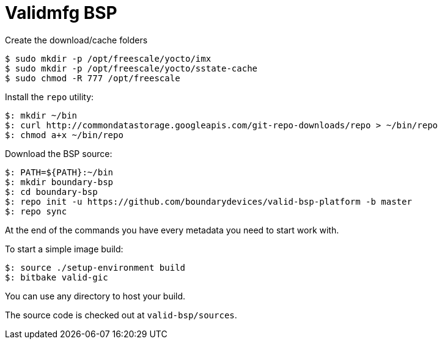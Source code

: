 = Validmfg BSP

Create the download/cache folders

[source,console]
$ sudo mkdir -p /opt/freescale/yocto/imx
$ sudo mkdir -p /opt/freescale/yocto/sstate-cache
$ sudo chmod -R 777 /opt/freescale

Install the `repo` utility:

[source,console]
$: mkdir ~/bin
$: curl http://commondatastorage.googleapis.com/git-repo-downloads/repo > ~/bin/repo
$: chmod a+x ~/bin/repo

Download the BSP source:

[source,console]
$: PATH=${PATH}:~/bin
$: mkdir boundary-bsp
$: cd boundary-bsp
$: repo init -u https://github.com/boundarydevices/valid-bsp-platform -b master 
$: repo sync

At the end of the commands you have every metadata you need to start work with.

To start a simple image build:

[source,console]
$: source ./setup-environment build
$: bitbake valid-gic

You can use any directory to host your build.

The source code is checked out at `valid-bsp/sources`.
